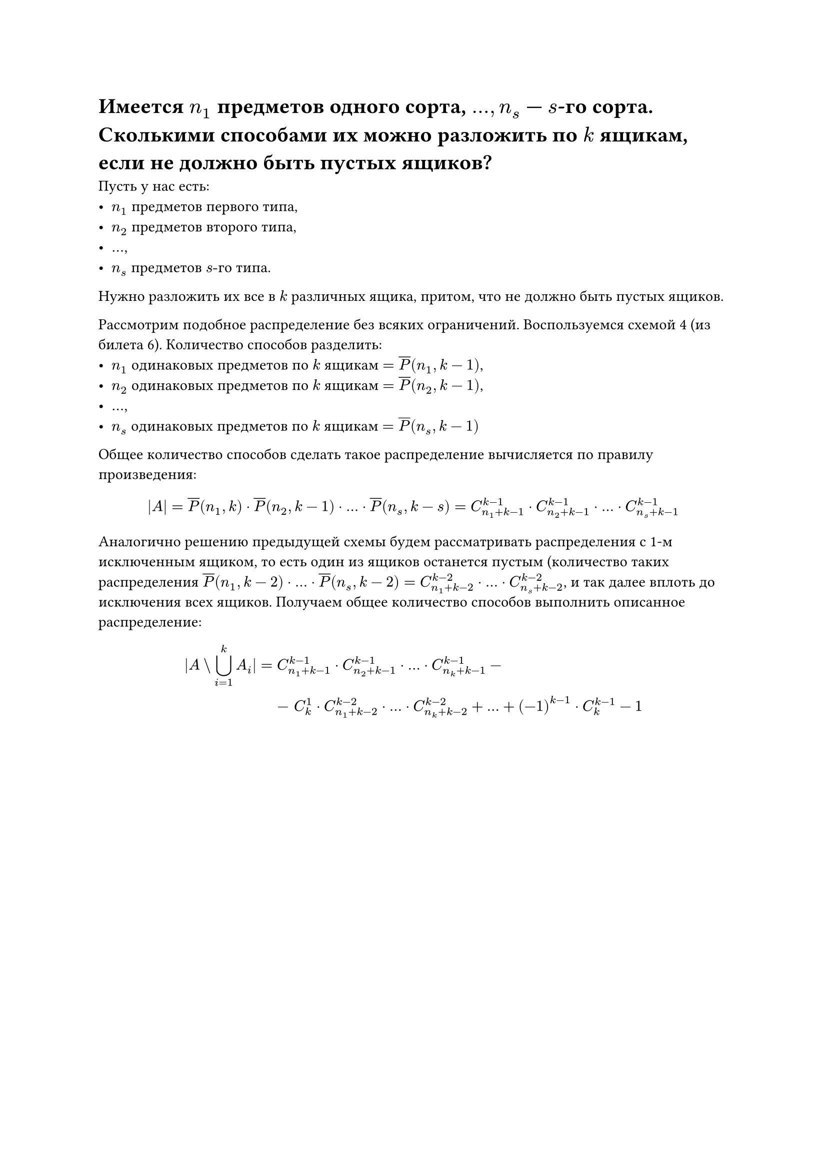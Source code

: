 = Имеется $n_1$ предметов одного сорта, $dots, n_s$ --- $s$-го сорта. Сколькими способами их можно разложить по $k$ ящикам, если не должно быть пустых ящиков?
Пусть у нас есть:
- $n_1$ предметов первого типа,
- $n_2$ предметов второго типа,
- $dots$,
- $n_s$ предметов $s"-го"$ типа.

Нужно разложить их все в $k$ различных ящика, притом, что не должно быть пустых ящиков.

Рассмотрим подобное распределение без всяких ограничений. Воспользуемся схемой 4 (из билета 6). Количество способов разделить:
- $n_1$ одинаковых предметов по $k$ ящикам $= overline(P)(n_1, k - 1)$,
- $n_2$ одинаковых предметов по $k$ ящикам $= overline(P)(n_2, k - 1)$,
- $dots$,
- $n_s$ одинаковых предметов по $k$ ящикам $= overline(P)(n_s, k - 1)$

Общее количество способов сделать такое распределение вычисляется по правилу произведения:

$
|A| = overline(P)(n_1, k) dot overline(P)(n_2, k - 1) dot dots dot overline(P)(n_s, k - s) = C^(k - 1)_(n_1 + k - 1) dot C^(k - 1)_(n_2 + k - 1) dot dots dot C^(k - 1)_(n_s + k - 1)
$

Аналогично решению предыдущей схемы будем рассматривать распределения с 1-м исключенным ящиком, то есть один из ящиков останется пустым (количество таких распределения $overline(P)(n_1, k - 2) dot dots dot overline(P)(n_s, k - 2) = C^(k - 2)_(n_1 + k - 2) dot dots dot C^(k - 2)_(n_s + k - 2)$, и так далее вплоть до исключения всех ящиков. Получаем общее количество способов выполнить описанное распределение:

$
  |A \\ limits(union.big)_(i = 1)^k A_i| = &C_(n_1 + k - 1)^(k - 1) dot C_(n_2 + k - 1)^(k - 1) dot dots dot C_(n_k + k - 1)^(k - 1) - \ &- space C^1_k dot C_(n_1 + k - 2)^(k - 2) dot dots dot C_(n_k + k - 2)^(k - 2) + dots + (-1)^(k - 1) dot C^(k - 1)_k - 1
$
